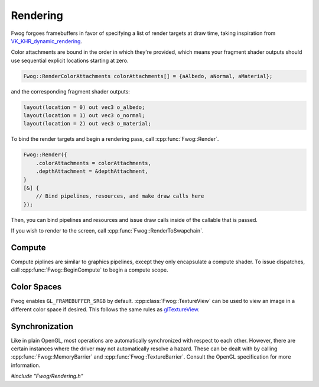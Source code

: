 Rendering
=========
Fwog forgoes framebuffers in favor of specifying a list of render targets at draw time, taking inspiration from `VK_KHR_dynamic_rendering <https://registry.khronos.org/vulkan/specs/1.3-extensions/man/html/VK_KHR_dynamic_rendering.html>`_.

Color attachments are bound in the order in which they're provided, which means your fragment shader outputs should use sequential explicit locations starting at zero.

.. code-block:: cpp

    Fwog::RenderColorAttachments colorAttachments[] = {aAlbedo, aNormal, aMaterial};

and the corresponding fragment shader outputs:

.. code-block:: c

    layout(location = 0) out vec3 o_albedo;
    layout(location = 1) out vec3 o_normal;
    layout(location = 2) out vec3 o_material;

To bind the render targets and begin a rendering pass, call :cpp:func:`Fwog::Render`.

.. code-block:: cpp

    Fwog::Render({
        .colorAttachments = colorAttachments,
        .depthAttachment = &depthAttachment,
    }
    [&] {
        // Bind pipelines, resources, and make draw calls here
    });

Then, you can bind pipelines and resources and issue draw calls inside of the callable that is passed.

If you wish to render to the screen, call :cpp:func:`Fwog::RenderToSwapchain`. 

Compute
-------
Compute piplines are similar to graphics pipelines, except they only encapsulate a compute shader. To issue dispatches, call :cpp:func:`Fwog::BeginCompute` to begin a compute scope.

Color Spaces
------------
Fwog enables ``GL_FRAMEBUFFER_SRGB`` by default. :cpp:class:`Fwog::TextureView` can be used to view an image in a different color space if desired. This follows the same rules as `glTextureView <https://registry.khronos.org/OpenGL-Refpages/gl4/html/glTextureView.xhtml>`_.

Synchronization
---------------
Like in plain OpenGL, most operations are automatically synchronized with respect to each other. However, there are certain instances where the driver may not automatically resolve a hazard. These can be dealt with by calling :cpp:func:`Fwog::MemoryBarrier` and :cpp:func:`Fwog::TextureBarrier`. Consult the OpenGL specification for more information.

`#include "Fwog/Rendering.h"`

.. doxygenfile:: Rendering.h